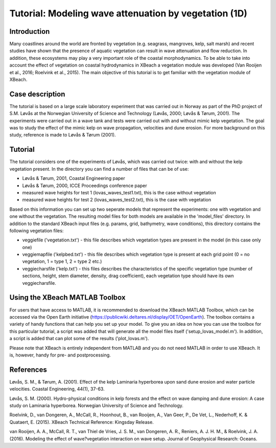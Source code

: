 Tutorial: Modeling wave attenuation by vegetation (1D)
======================================================
Introduction
------------
Many coastlines around the world are fronted by vegetation (e.g. seagrass, mangroves, kelp, salt marsh) and recent studies have shown that the presence of aquatic vegetation can result in wave attenuation and flow reduction. In addition, these ecosystems may play a very important role of the coastal morphodynamics. To be able to take into account the effect of vegetation on coastal hydrodynamics in XBeach a vegetation module was developed (Van Rooijen et al., 2016; Roelvink et al., 2015). The main objective of this tutorial is to get familiar with the vegetation module of XBeach. 

Case description
----------------
The tutorial is based on a large scale laboratory experiment that was carried out in Norway as part of the PhD project of S.M. Løvås at the Norwegian University of Science and Technology (Løvås, 2000; Løvås & Tørum, 2001). The experiments were carried out in a wave tank and tests were carried out with and without mimic kelp vegetation. The goal was to study the effect of the mimic kelp on wave propagation, velocities and dune erosion. For more background on this study, reference is made to Løvås & Tørum (2001).

Tutorial
--------
The tutorial considers one of the experiments of Løvås, which was carried out twice: with and without the kelp vegetation present. In the directory you can find a number of files that can be of use:

* Løvås & Tørum, 2001, Coastal Engineering paper
* Løvås & Tørum, 2000, ICCE Proceedings conference paper
* measured wave heights for test 1 (lovas_waves_test1.txt), this is the case without vegetation
* measured wave heights for test 2 (lovas_waves_test2.txt), this is the case with vegetation

Based on this information you can set up two seperate models that represent the experiments: one with vegetation and one without the vegetation. The resulting model files for both models are available in the 'model_files' directory. In addition to the standard XBeach input files (e.g. params, grid, bathymetry, wave conditions), this directory contains the following vegetation files:

* veggiefile ('vegetation.txt') - this file describes which vegetation types are present in the model (in this case only one)

* veggiemapfile ('kelpbed.txt') - this file describes which vegetation type is present at each grid point (0 = no vegetation, 1 = type 1, 2 = type 2 etc.)

* veggiecharsfile ('kelp.txt') - this files describes the characteristics of the specific vegetation type (number of sections, height, stem diameter, density, drag coefficient), each vegetation type should have its own veggiecharsfile.

Using the XBeach MATLAB Toolbox
-------------------------------
For users that have access to MATLAB, it is recommended to download the XBeach MATLAB Toolbox, which can be accessed via the Open Earth initiative (https://publicwiki.deltares.nl/display/OET/OpenEarth). The toolbox contains a variety of handy functions that can help you set up your model. To give you an idea on how you can use the toolbox for this particular tutorial, a script was added that will generate all the model files itself ('setup_lovas_model.m'). In addition, a script is added that can plot some of the results ('plot_lovas.m'). 

Please note that XBeach is entirely independent from MATLAB and you do not need MATLAB in order to use XBeach. It is, however, handy for pre- and postprocessing.

References
----------
Løvås, S. M., & Tørum, A. (2001). Effect of the kelp Laminaria hyperborea upon sand dune erosion and water particle velocities. Coastal Engineering, 44(1), 37-63.

Løvås, S. M. (2000). Hydro-physical conditions in kelp forests and the effect on wave damping and dune erosion: A case study on Laminaria hyperborea. Norwegian University of Science and Technology.

Roelvink, D., van Dongeren, A., McCall, R., Hoonhout, B., van Rooijen, A., Van Geer, P., De Vet, L., Nederhoff, K. & Quataert, E. (2015). XBeach Technical Reference: Kingsday Release.

van Rooijen, A. A., McCall, R. T., van Thiel de Vries, J. S. M., van Dongeren, A. R., Reniers, A. J. H. M., & Roelvink, J. A. (2016). Modeling the effect of wave?vegetation interaction on wave setup. Journal of Geophysical Research: Oceans. 
